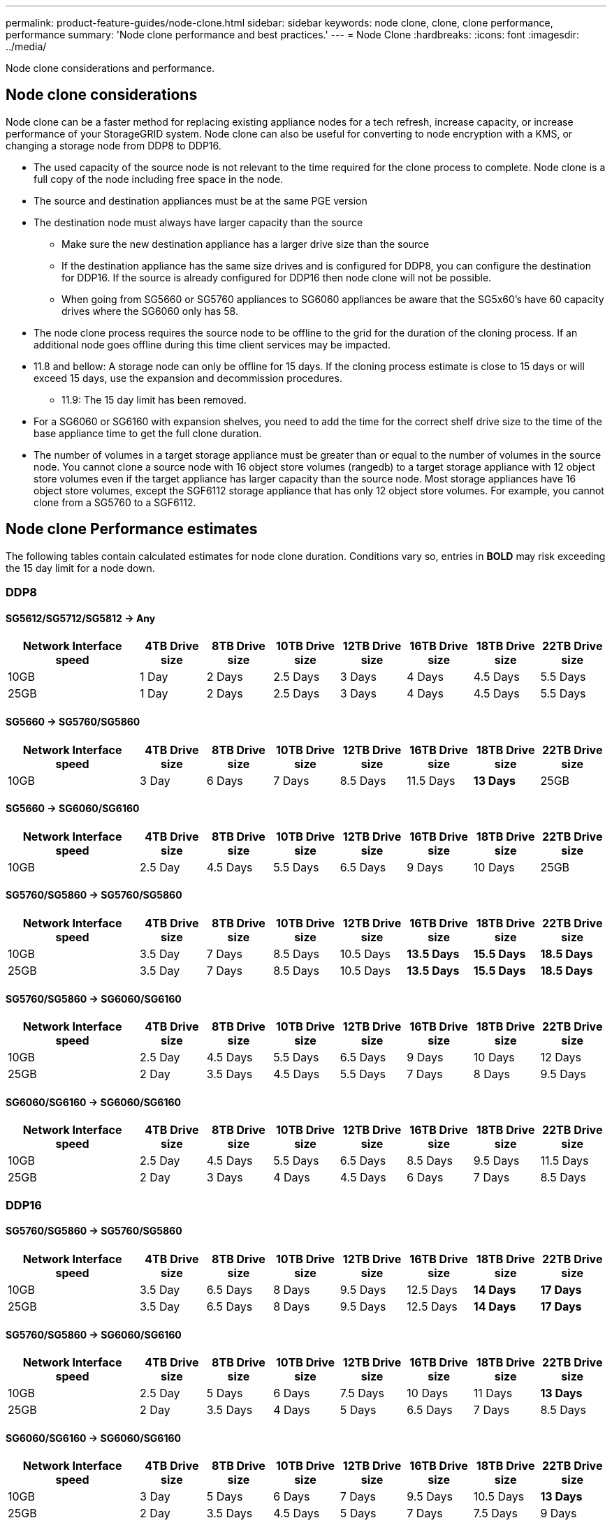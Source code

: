 ---
permalink: product-feature-guides/node-clone.html
sidebar: sidebar
keywords: node clone, clone, clone performance, performance
summary: 'Node clone performance and best practices.'
---
= Node Clone
:hardbreaks:
:icons: font
:imagesdir: ../media/

[.lead]
Node clone considerations and performance. 

== Node clone considerations
Node clone can be a faster method for replacing existing appliance nodes for a tech refresh, increase capacity, or increase performance of your StorageGRID system. Node clone can also be useful for converting to node encryption with a KMS, or changing a storage node from DDP8 to DDP16. 

* The used capacity of the source node is not relevant to the time required for the clone process to complete. Node clone is a full copy of the node including free space in the node.
* The source and destination appliances must be at the same PGE version
* The destination node must always have larger capacity than the source
** Make sure the new destination appliance has a larger drive size than the source
** If the destination appliance has the same size drives and is configured for DDP8, you can configure the destination for DDP16. If the source is already configured for DDP16 then node clone will not be possible.
** When going from SG5660 or SG5760 appliances to SG6060 appliances be aware that the SG5x60's have 60 capacity drives where the SG6060 only has 58.
* The node clone process requires the source node to be offline to the grid for the duration of the cloning process. If an additional node goes offline during this time client services may be impacted.
* 11.8 and bellow: A storage node can only be offline for 15 days. If the cloning process estimate is close to 15 days or will exceed 15 days, use the expansion and decommission procedures.
** 11.9: The 15 day limit has been removed.
* For a SG6060 or SG6160 with expansion shelves, you need to add the time for the correct shelf drive size to the time of the base appliance time to get the full clone duration. 
* The number of volumes in a target storage appliance must be greater than or equal to the number of volumes in the source node. You cannot clone a source node with 16 object store volumes (rangedb) to a target storage appliance with 12 object store volumes even if the target appliance has larger capacity than the source node. Most storage appliances have 16 object store volumes, except the SGF6112 storage appliance that has only 12 object store volumes. For example, you cannot clone from a SG5760 to a SGF6112.

== Node clone Performance estimates
The following tables contain calculated estimates for node clone duration. Conditions vary so, entries in *BOLD* may risk exceeding the 15 day limit for a node down.

=== DDP8

==== SG5612/SG5712/SG5812 -> Any

[cols="2a,1a,1a,1a,1a,1a,1a,1a" options="header"]
|===
// header row
|Network Interface speed
|4TB Drive size |8TB Drive size |10TB Drive size |12TB Drive size |16TB Drive size |18TB Drive size |22TB Drive size

|10GB |1 Day |2 Days |2.5 Days |3 Days |4 Days |4.5 Days |5.5 Days

|25GB |1 Day |2 Days |2.5 Days |3 Days |4 Days |4.5 Days |5.5 Days
|===

==== SG5660 -> SG5760/SG5860

[cols="2a,1a,1a,1a,1a,1a,1a,1a" options="header"]
|===
// header row
|Network Interface speed
|4TB Drive size |8TB Drive size |10TB Drive size |12TB Drive size |16TB Drive size |18TB Drive size |22TB Drive size

|10GB |3 Day |6 Days |7 Days |8.5 Days |11.5 Days |*13 Days*

|25GB |3 Day |6 Days |7 Days |8.5 Days |11.5 Days |*13 Days*
|===

==== SG5660 -> SG6060/SG6160

[cols="2a,1a,1a,1a,1a,1a,1a,1a" options="header"]
|===
// header row
|Network Interface speed
|4TB Drive size |8TB Drive size |10TB Drive size |12TB Drive size |16TB Drive size |18TB Drive size |22TB Drive size 

|10GB |2.5 Day |4.5 Days |5.5 Days |6.5 Days |9 Days |10 Days 

|25GB |2 Day |4 Days |5 Days |6 Days |8 Days |9 Days
|===

==== SG5760/SG5860 -> SG5760/SG5860

[cols="2a,1a,1a,1a,1a,1a,1a,1a" options="header"]
|===
// header row
|Network Interface speed
|4TB Drive size |8TB Drive size |10TB Drive size |12TB Drive size |16TB Drive size |18TB Drive size |22TB Drive size

|10GB |3.5 Day |7 Days |8.5 Days |10.5 Days |*13.5 Days* |*15.5 Days* |*18.5 Days*

|25GB |3.5 Day |7 Days |8.5 Days |10.5 Days |*13.5 Days* |*15.5 Days* |*18.5 Days*
|===

==== SG5760/SG5860 -> SG6060/SG6160

[cols="2a,1a,1a,1a,1a,1a,1a,1a" options="header"]
|===
// header row
|Network Interface speed
|4TB Drive size |8TB Drive size |10TB Drive size |12TB Drive size |16TB Drive size |18TB Drive size |22TB Drive size 

|10GB |2.5 Day |4.5 Days |5.5 Days |6.5 Days |9 Days |10 Days |12 Days

|25GB |2 Day |3.5 Days |4.5 Days |5.5 Days |7 Days |8 Days |9.5 Days
|===

==== SG6060/SG6160 -> SG6060/SG6160

[cols="2a,1a,1a,1a,1a,1a,1a,1a" options="header"]
|===
// header row
|Network Interface speed
|4TB Drive size |8TB Drive size |10TB Drive size |12TB Drive size |16TB Drive size |18TB Drive size |22TB Drive size 

|10GB |2.5 Day |4.5 Days |5.5 Days |6.5 Days |8.5 Days |9.5 Days |11.5 Days

|25GB |2 Day |3 Days |4 Days |4.5 Days |6 Days |7 Days |8.5 Days
|===

=== DDP16

==== SG5760/SG5860 -> SG5760/SG5860

[cols="2a,1a,1a,1a,1a,1a,1a,1a" options="header"]
|===
// header row
|Network Interface speed
|4TB Drive size |8TB Drive size |10TB Drive size |12TB Drive size |16TB Drive size |18TB Drive size |22TB Drive size 

|10GB |3.5 Day |6.5 Days |8 Days |9.5 Days |12.5 Days |*14 Days* |*17 Days*

|25GB |3.5 Day |6.5 Days |8 Days |9.5 Days |12.5 Days |*14 Days* |*17 Days*
|===

==== SG5760/SG5860 -> SG6060/SG6160

[cols="2a,1a,1a,1a,1a,1a,1a,1a" options="header"]
|===
// header row
|Network Interface speed
|4TB Drive size |8TB Drive size |10TB Drive size |12TB Drive size |16TB Drive size |18TB Drive size |22TB Drive size 

|10GB |2.5 Day |5 Days |6 Days |7.5 Days |10 Days |11 Days |*13 Days*

|25GB |2 Day |3.5 Days |4 Days |5 Days |6.5 Days |7 Days |8.5 Days
|===

==== SG6060/SG6160 -> SG6060/SG6160 

[cols="2a,1a,1a,1a,1a,1a,1a,1a" options="header"]
|===
// header row
|Network Interface speed
|4TB Drive size |8TB Drive size |10TB Drive size |12TB Drive size |16TB Drive size |18TB Drive size |22TB Drive size 

|10GB |3 Day |5 Days |6 Days |7 Days |9.5 Days |10.5 Days  |*13 Days*

|25GB |2 Day |3.5 Days |4.5 Days |5 Days |7 Days |7.5 Days |9 Days
|===

==== Expansion shelf (add to above SG6060/SG6160 for each shelf on source appliance) 

[cols="2a,1a,1a,1a,1a,1a,1a,1a" options="header"]
|===
// header row
|Network Interface speed
|4TB Drive size |8TB Drive size |10TB Drive size |12TB Drive size |16TB Drive size |18TB Drive size |22TB Drive size 

|10GB |3.5 Day |5 Days |6 Days |7 Days |9.5 Days |10.5 Days  |*12 Days*

|25GB |2 Day |3 Days |4 Days |4.5 Days |6 Days |7 Days |8.5 Days
|===

_By Aron Klein_